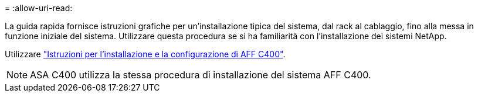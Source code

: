 = 
:allow-uri-read: 


La guida rapida fornisce istruzioni grafiche per un'installazione tipica del sistema, dal rack al cablaggio, fino alla messa in funzione iniziale del sistema. Utilizzare questa procedura se si ha familiarità con l'installazione dei sistemi NetApp.

Utilizzare link:../media/PDF/Nov_2023_Rev1_AFFC400_ISI.pdf["Istruzioni per l'installazione e la configurazione di AFF C400"^].


NOTE: ASA C400 utilizza la stessa procedura di installazione del sistema AFF C400.
